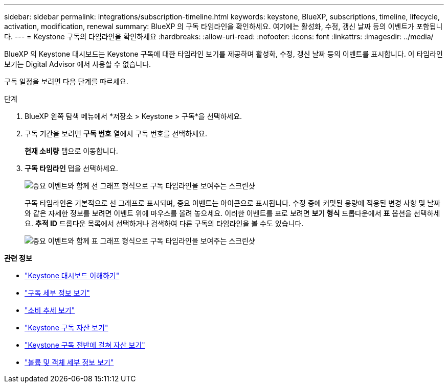 ---
sidebar: sidebar 
permalink: integrations/subscription-timeline.html 
keywords: keystone, BlueXP, subscriptions, timeline, lifecycle, activation, modification, renewal 
summary: BlueXP 의 구독 타임라인을 확인하세요. 여기에는 활성화, 수정, 갱신 날짜 등의 이벤트가 포함됩니다. 
---
= Keystone 구독의 타임라인을 확인하세요
:hardbreaks:
:allow-uri-read: 
:nofooter: 
:icons: font
:linkattrs: 
:imagesdir: ../media/


[role="lead"]
BlueXP 의 Keystone 대시보드는 Keystone 구독에 대한 타임라인 보기를 제공하며 활성화, 수정, 갱신 날짜 등의 이벤트를 표시합니다.  이 타임라인 보기는 Digital Advisor 에서 사용할 수 없습니다.

구독 일정을 보려면 다음 단계를 따르세요.

.단계
. BlueXP 왼쪽 탐색 메뉴에서 *저장소 > Keystone > 구독*을 선택하세요.
. 구독 기간을 보려면 *구독 번호* 열에서 구독 번호를 선택하세요.
+
*현재 소비량* 탭으로 이동합니다.

. *구독 타임라인* 탭을 선택하세요.
+
image:bxp-subscription-timeline-graph.png["중요 이벤트와 함께 선 그래프 형식으로 구독 타임라인을 보여주는 스크린샷"]

+
구독 타임라인은 기본적으로 선 그래프로 표시되며, 중요 이벤트는 아이콘으로 표시됩니다.  수정 중에 커밋된 용량에 적용된 변경 사항 및 날짜와 같은 자세한 정보를 보려면 이벤트 위에 마우스를 올려 놓으세요.  이러한 이벤트를 표로 보려면 *보기 형식* 드롭다운에서 *표* 옵션을 선택하세요.  *추적 ID* 드롭다운 목록에서 선택하거나 검색하여 다른 구독의 타임라인을 볼 수도 있습니다.

+
image:bxp-subscription-timeline.png["중요 이벤트와 함께 표 그래프 형식으로 구독 타임라인을 보여주는 스크린샷"]



*관련 정보*

* link:../integrations/dashboard-overview.html["Keystone 대시보드 이해하기"]
* link:../integrations/subscriptions-tab.html["구독 세부 정보 보기"]
* link:../integrations/consumption-tab.html["소비 추세 보기"]
* link:../integrations/assets-tab.html["Keystone 구독 자산 보기"]
* link:../integrations/assets.html["Keystone 구독 전반에 걸쳐 자산 보기"]
* link:../integrations/volumes-objects-tab.html["볼륨 및 객체 세부 정보 보기"]

